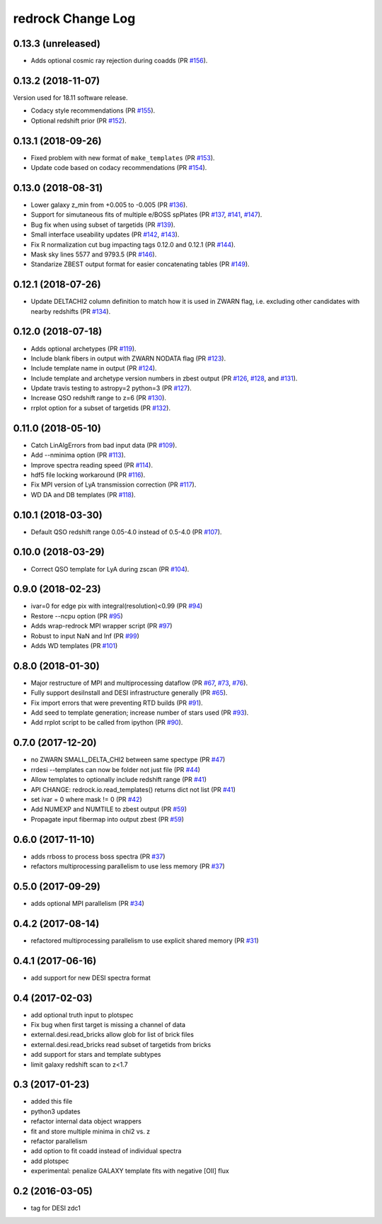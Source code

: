 ==================
redrock Change Log
==================

0.13.3 (unreleased)
-------------------

* Adds optional cosmic ray rejection during coadds (PR `#156`_).

.. _`#156`: https://github.com/desihub/redrock/pull/156

0.13.2 (2018-11-07)
-------------------

Version used for 18.11 software release.

* Codacy style recommendations (PR `#155`_).
* Optional redshift prior (PR `#152`_).

.. _`#152`: https://github.com/desihub/redrock/pull/152
.. _`#155`: https://github.com/desihub/redrock/pull/155

0.13.1 (2018-09-26)
-------------------

* Fixed problem with new format of ``make_templates`` (PR `#153`_).
* Update code based on codacy recommendations (PR `#154`_).

.. _`#153`: https://github.com/desihub/redrock/pull/153
.. _`#154`: https://github.com/desihub/redrock/pull/154

0.13.0 (2018-08-31)
-------------------

* Lower galaxy z_min from +0.005 to -0.005 (PR `#136`_).
* Support for simutaneous fits of multiple e/BOSS spPlates (PR `#137`_,
  `#141`_, `#147`_).
* Bug fix when using subset of targetids (PR `#139`_).
* Small interface useability updates (PR `#142`_, `#143`_).
* Fix R normalization cut bug impacting tags 0.12.0 and 0.12.1 (PR `#144`_).
* Mask sky lines 5577 and 9793.5 (PR `#146`_).
* Standarize ZBEST output format for easier concatenating tables (PR `#149`_).

.. _`#136`: https://github.com/desihub/redrock/pull/136
.. _`#137`: https://github.com/desihub/redrock/pull/137
.. _`#139`: https://github.com/desihub/redrock/pull/139
.. _`#141`: https://github.com/desihub/redrock/pull/141
.. _`#142`: https://github.com/desihub/redrock/pull/142
.. _`#143`: https://github.com/desihub/redrock/pull/143
.. _`#144`: https://github.com/desihub/redrock/pull/144
.. _`#146`: https://github.com/desihub/redrock/pull/146
.. _`#147`: https://github.com/desihub/redrock/pull/147
.. _`#149`: https://github.com/desihub/redrock/pull/149

0.12.1 (2018-07-26)
-------------------

* Update DELTACHI2 column definition to match how it is used in ZWARN flag,
  i.e. excluding other candidates with nearby redshifts (PR `#134`_).

.. _`#134`: https://github.com/desihub/redrock/pull/134

0.12.0 (2018-07-18)
-------------------

* Adds optional archetypes (PR `#119`_).
* Include blank fibers in output with ZWARN NODATA flag (PR `#123`_).
* Include template name in output (PR `#124`_).
* Include template and archetype version numbers in zbest output
  (PR `#126`_, `#128`_, and `#131`_).
* Update travis testing to astropy=2 python=3 (PR `#127`_).
* Increase QSO redshift range to z=6 (PR `#130`_).
* rrplot option for a subset of targetids (PR `#132`_).

.. _`#119`: https://github.com/desihub/redrock/pull/119
.. _`#123`: https://github.com/desihub/redrock/pull/123
.. _`#124`: https://github.com/desihub/redrock/pull/124
.. _`#126`: https://github.com/desihub/redrock/pull/126
.. _`#127`: https://github.com/desihub/redrock/pull/127
.. _`#128`: https://github.com/desihub/redrock/pull/128
.. _`#130`: https://github.com/desihub/redrock/pull/130
.. _`#131`: https://github.com/desihub/redrock/pull/131
.. _`#132`: https://github.com/desihub/redrock/pull/132

0.11.0 (2018-05-10)
-------------------

* Catch LinAlgErrors from bad input data (PR `#109`_).
* Add --nminima option (PR `#113`_).
* Improve spectra reading speed (PR `#114`_).
* hdf5 file locking workaround (PR `#116`_).
* Fix MPI version of LyA transmission correction (PR `#117`_).
* WD DA and DB templates (PR `#118`_).

.. _`#109`: https://github.com/desihub/redrock/pull/109
.. _`#113`: https://github.com/desihub/redrock/pull/113
.. _`#114`: https://github.com/desihub/redrock/pull/114
.. _`#116`: https://github.com/desihub/redrock/pull/116
.. _`#117`: https://github.com/desihub/redrock/pull/117
.. _`#118`: https://github.com/desihub/redrock/pull/118

0.10.1 (2018-03-30)
-------------------

* Default QSO redshift range 0.05-4.0 instead of 0.5-4.0 (PR `#107`_).

.. _`#107`: https://github.com/desihub/redrock/pull/107

0.10.0 (2018-03-29)
-------------------

* Correct QSO template for LyA during zscan (PR `#104`_).

.. _`#104`: https://github.com/desihub/redrock/pull/104

0.9.0 (2018-02-23)
------------------

* ivar=0 for edge pix with integral(resolution)<0.99 (PR `#94`_)
* Restore --ncpu option (PR `#95`_)
* Adds wrap-redrock MPI wrapper script (PR `#97`_)
* Robust to input NaN and Inf (PR `#99`_)
* Adds WD templates (PR `#101`_)

.. _`#94`: https://github.com/desihub/redrock/pull/94
.. _`#95`: https://github.com/desihub/redrock/pull/95
.. _`#97`: https://github.com/desihub/redrock/pull/97
.. _`#99`: https://github.com/desihub/redrock/pull/99
.. _`#101`: https://github.com/desihub/redrock/pull/101

0.8.0 (2018-01-30)
------------------

* Major restructure of MPI and multiprocessing dataflow
  (PR `#67`_, `#73`_, `#76`_).
* Fully support desiInstall and DESI infrastructure generally (PR `#65`_).
* Fix import errors that were preventing RTD builds (PR `#91`_).
* Add seed to template generation; increase number of stars used (PR `#93`_).
* Add rrplot script to be called from ipython (PR `#90`_).

.. _`#65`: https://github.com/desihub/redrock/pull/65
.. _`#67`: https://github.com/desihub/redrock/pull/67
.. _`#73`: https://github.com/desihub/redrock/pull/73
.. _`#76`: https://github.com/desihub/redrock/pull/76
.. _`#90`: https://github.com/desihub/redrock/pull/90
.. _`#91`: https://github.com/desihub/redrock/pull/91
.. _`#93`: https://github.com/desihub/redrock/pull/93


0.7.0 (2017-12-20)
------------------

* no ZWARN SMALL_DELTA_CHI2 between same spectype (PR `#47`_)
* rrdesi --templates can now be folder not just file (PR `#44`_)
* Allow templates to optionally include redshift range (PR `#41`_)
* API CHANGE: redrock.io.read_templates() returns dict not list (PR `#41`_)
* set ivar = 0 where mask != 0 (PR `#42`_)
* Add NUMEXP and NUMTILE to zbest output (PR `#59`_)
* Propagate input fibermap into output zbest (PR `#59`_)

.. _`#47`: https://github.com/desihub/desispec/pull/47
.. _`#44`: https://github.com/desihub/desispec/pull/44
.. _`#41`: https://github.com/desihub/desispec/pull/41
.. _`#42`: https://github.com/desihub/desispec/pull/42
.. _`#59`: https://github.com/desihub/desispec/pull/59

0.6.0 (2017-11-10)
------------------

* adds rrboss to process boss spectra (PR `#37`_)
* refactors multiprocessing parallelism to use less memory (PR `#37`_)

.. _`#37`: https://github.com/desihub/desispec/pull/37

0.5.0 (2017-09-29)
------------------

* adds optional MPI parallelism (PR `#34`_)

.. _`#34`: https://github.com/desihub/desispec/pull/34

0.4.2 (2017-08-14)
------------------

* refactored multiprocessing parallelism to use explicit shared memory (PR `#31`_)

.. _`#31`: https://github.com/desihub/desispec/pull/31

0.4.1 (2017-06-16)
------------------

* add support for new DESI spectra format

0.4 (2017-02-03)
----------------

* add optional truth input to plotspec
* Fix bug when first target is missing a channel of data
* external.desi.read_bricks allow glob for list of brick files
* external.desi.read_bricks read subset of targetids from bricks
* add support for stars and template subtypes
* limit galaxy redshift scan to z<1.7

0.3 (2017-01-23)
----------------

* added this file
* python3 updates
* refactor internal data object wrappers
* fit and store multiple minima in chi2 vs. z
* refactor parallelism
* add option to fit coadd instead of individual spectra
* add plotspec
* experimental: penalize GALAXY template fits with negative [OII] flux

0.2 (2016-03-05)
----------------

* tag for DESI zdc1
